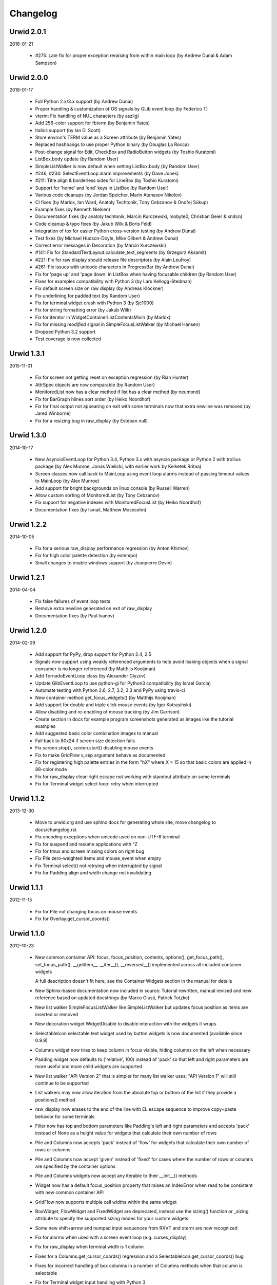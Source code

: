 
Changelog
---------

Urwid 2.0.1
===========

2018-01-21

 * #275: Late fix for proper exception reraising from within main loop
   (by Andrew Dunai & Adam Sampson)

Urwid 2.0.0
===========

2018-01-17

 * Full Python 2.x/3.x support (by Andrew Dunai)

 * Proper handling & customization of OS signals by GLib event loop
   (by Federico T)

 * vterm: Fix handling of NUL characters (by aszlig)

 * Add 256-color support for fbterm (by Benjamin Yates)

 * Italics support (by Ian D. Scott)

 * Store envron's TERM value as a Screen attribute (by Benjamin Yates)

 * Replaced hashbangs to use proper Python binary (by Douglas La Rocca)

 * Post-change signal for Edit, CheckBox and RadioButton widgets
   (by Toshio Kuratomi)

 * ListBox.body update (by Random User)

 * SimpleListWalker is now default when setting ListBox.body (by Random User)

 * #246, #234: SelectEventLoop alarm improvements (by Dave Jones)

 * #211: Title align & borderless sides for LineBox (by Toshio Kuratomi)

 * Support for 'home' and 'end' keys in ListBox (by Random User)

 * Various code cleanups (by Jordan Speicher, Marin Atanasov Nikolov)

 * CI fixes (by Marlox, Ian Ward, Anatoly Techtonik, Tony Cebzanov &
   Ondřej Súkup)

 * Example fixes (by Kenneth Nielsen)

 * Documentation fixes (by anatoly techtonik, Marcin Kurczewski, mobyte0,
   Christian Geier & xndcn)

 * Code cleanup & typo fixes (by Jakub Wilk & Boris Feld)

 * Integration of tox for easier Python cross-version testing (by Andrew Dunai)

 * Test fixes (by Michael Hudson-Doyle, Mike Gilbert & Andrew Dunai)

 * Correct error messages in Decoration (by Marcin Kurczewski)

 * #141: Fix for StandardTextLayout.calculate_text_segments
   (by Grzegorz Aksamit)

 * #221: Fix for raw display should release file descriptors (by Alain Leufroy)

 * #261: Fix issues with unicode characters in ProgressBar (by Andrew Dunai)

 * Fix for 'page up' and 'page down' in ListBox when having focusable children
   (by Random User)

 * Fixes for examples compatibility with Python 3 (by Lars Kellogg-Stedman)

 * Fix default screen size on raw display (by Andreas Klöckner)

 * Fix underlining for padded text (by Random User)

 * Fix for terminal widget crash with Python 3 (by Sjc1000)

 * Fix for string formatting error (by Jakub Wilk)

 * Fix for iterator in WidgetContainerListContentsMixin (by Marlox)

 * Fix for missing `modified` signal in SimpleFocusListWalker
   (by Michael Hansen)

 * Dropped Python 3.2 support

 * Test coverage is now collected

Urwid 1.3.1
===========

2015-11-01

 * Fix for screen not getting reset on exception regression
   (by Rian Hunter)

 * AttrSpec objects are now comparable (by Random User)

 * MonitoredList now has a clear method if list has a clear method
   (by neumond)

 * Fix for BarGraph hlines sort order (by Heiko Noordhof)

 * Fix for final output not appearing on exit with some terminals
   now that extra newline was removed (by Jared Winborne)

 * Fix for a resizing bug in raw_display (by Esteban null)

Urwid 1.3.0
===========

2014-10-17

 * New AsyncioEventLoop for Python 3.4, Python 3.x with asyncio
   package or Python 2 with trollius package (by Alex Munroe,
   Jonas Wielicki, with earlier work by Kelketek Rritaa)

 * Screen classes now call back to MainLoop using event loop alarms
   instead of passing timeout values to MainLoop (by Alex Munroe)

 * Add support for bright backgrounds on linux console
   (by Russell Warren)

 * Allow custom sorting of MonitoredList (by Tony Cebzanov)

 * Fix support for negative indexes with MonitoredFocusList
   (by Heiko Noordhof)

 * Documentation fixes (by Ismail, Matthew Mosesohn)

Urwid 1.2.2
===========

2014-10-05

 * Fix for a serious raw_display performance regression
   (by Anton Khirnov)

 * Fix for high color palette detection (by extempo)

 * Small changes to enable windows support (by Jeanpierre Devin)


Urwid 1.2.1
===========

2014-04-04

 * Fix false failures of event loop tests

 * Remove extra newline generated on exit of raw_display

 * Documentation fixes (by Paul Ivanov)


Urwid 1.2.0
===========

2014-02-09

 * Add support for PyPy, drop support for Python 2.4, 2.5

 * Signals now support using weakly referenced arguments to help
   avoid leaking objects when a signal consumer is no longer
   referenced (by Matthijs Kooijman)

 * Add TornadoEventLoop class (by Alexander Glyzov)

 * Update GlibEventLoop to use python-gi for Python3 compatibility
   (by Israel Garcia)

 * Automate testing with Python 2.6, 2.7, 3.2, 3.3 and PyPy using
   travis-ci

 * New container method get_focus_widgets() (by Matthijs Kooijman)

 * Add support for double and triple click mouse events
   (by Igor Kotrasiński)

 * Allow disabling and re-enabling of mouse tracking
   (by Jim Garrison)

 * Create section in docs for example program screenshots generated
   as images like the tutorial examples

 * Add suggested basic color combination images to manual

 * Fall back to 80x24 if screen size detection fails

 * Fix screen.stop(), screen.start() disabling mouse events

 * Fix to make GridFlow v_sep argument behave as documented

 * Fix for registering high palette entries in the form "hX" where
   X > 15 so that basic colors are applied in 88-color mode

 * Fix for raw_display clear-right escape not working with
   standout attribute on some terminals

 * Fix for Terminal widget select loop: retry when interrupted


Urwid 1.1.2
===========

2013-12-30

 * Move to urwid.org and use sphinx docs for generating whole site,
   move changelog to docs/changelog.rst

 * Fix encoding exceptions when unicode used on non-UTF-8 terminal

 * Fix for suspend and resume applications with ^Z

 * Fix for tmux and screen missing colors on right bug

 * Fix Pile zero-weighted items and mouse_event when empty

 * Fix Terminal select() not retrying when interrupted by signal

 * Fix for Padding.align and width change not invalidating


Urwid 1.1.1
===========

2012-11-15

 * Fix for Pile not changing focus on mouse events

 * Fix for Overlay.get_cursor_coords()


Urwid 1.1.0
===========

2012-10-23

 * New common container API: focus, focus_position, contents,
   options(), get_focus_path(), set_focus_path(), __getitem__,
   __iter__(), __reversed__() implemented across all included
   container widgets

   A full description doesn't fit here, see the Container Widgets
   section in the manual for details

 * New Sphinx-based documentation now included in source:
   Tutorial rewritten, manual revised and new reference based
   on updated docstrings (by Marco Giusti, Patrick Totzke)

 * New list walker SimpleFocusListWalker like SimpleListWalker but
   updates focus position as items are inserted or removed

 * New decoration widget WidgetDisable to disable interaction
   with the widgets it wraps

 * SelectableIcon selectable text widget used by button widgets is
   now documented (available since 0.9.9)

 * Columns widget now tries to keep column in focus visible, hiding
   columns on the left when necessary

 * Padding widget now defaults to ('relative', 100) instead of
   'pack' so that left and right parameters are more useful and more
   child widgets are supported

 * New list walker "API Version 2" that is simpler for many list
   walker uses; "API Version 1" will still continue to be supported

 * List walkers may now allow iteration from the absolute top or
   bottom of the list if they provide a positions() method

 * raw_display now erases to the end of the line with EL escape
   sequence to improve copy+paste behavior for some terminals

 * Filler now has top and bottom parameters like Padding's left and
   right parameters and accepts 'pack' instead of None as a height
   value for widgets that calculate their own number of rows

 * Pile and Columns now accepts 'pack' instead of 'flow' for widgets
   that calculate their own number of rows or columns

 * Pile and Columns now accept 'given' instead of 'fixed' for
   cases where the number of rows or columns are specified by the
   container options

 * Pile and Columns widgets now accept any iterable to their
   __init__() methods

 * Widget now has a default focus_position property that raises
   an IndexError when read to be consistent with new common container
   API

 * GridFlow now supports multiple cell widths within the same widget

 * BoxWidget, FlowWidget and FixedWidget are deprecated, instead
   use the sizing() function or _sizing attribute to specify the
   supported sizing modes for your custom widgets

 * Some new shift+arrow and numpad input sequences from RXVT and
   xterm are now recognized

 * Fix for alarms when used with a screen event loop (e.g.
   curses_display)

 * Fix for raw_display when terminal width is 1 column

 * Fixes for a Columns.get_cursor_coords() regression and a
   SelectableIcon.get_cursor_coords() bug

 * Fixes for incorrect handling of box columns in a number of
   Columns methods when that column is selectable

 * Fix for Terminal widget input handling with Python 3


Urwid 1.0.3
===========

2012-11-15

 * Fix for alarms when used with a screen event loop (e.g.
   curses_display)

 * Fix for Overlay.get_cursor_coords()


Urwid 1.0.2
===========

2012-07-13

 * Fix for bug when entering Unicode text into Edit widget with
   bytes caption

 * Fix a regression when not running in UTF-8 mode

 * Fix for a MainLoop.remove_watch_pipe() bug

 * Fix for a bug when packing empty Edit widgets

 * Fix for a ListBox "contents too long" error with very large
   Edit widgets

 * Prevent ListBoxes from selecting 0-height selectable widgets
   when moving up or down

 * Fix a number of bugs caused by 0-height widgets in a ListBox


Urwid 1.0.1
===========

2011-11-28

 * Fix for Terminal widget in BSD/OSX

 * Fix for a Filler mouse_event() position bug

 * Fix support for mouse positions up to x=255, y=255

 * Fixes for a number of string encoding issues under Python 3

 * Fix for a LineBox border __init__() parameters

 * Fix input of UTF-8 in tour.py example by converting captions
   to unicode

 * Fix tutorial examples' use of TextCanvas and switch to using
   unicode literals

 * Prevent raw_display from calling tcseattr() or tcgetattr() on
   non-ttys

 * Disable curses_display external event loop support: screen resizing
   and gpm events are not properly supported

 * Mark PollingListWalker as deprecated


Urwid 1.0.0
===========

2011-09-22

 * New support for Python 3.2 from the same 2.x code base,
   requires distribute instead of setuptools (by Kirk McDonald,
   Wendell, Marien Zwart) everything except TwistedEventLoop and
   GLibEventLoop is supported

 * New experimental Terminal widget with xterm emulation and
   terminal.py example program (by aszlig)

 * Edit widget now supports a mask (for passwords), has an
   insert_text_result() method for full-field validation and
   normalizes input text to Unicode or bytes based on the caption
   type used

 * New TreeWidget, TreeNode, ParentNode, TreeWalker
   and TreeListBox classes for lazy expanding/collapsing tree
   views factored out of browse.py example program, with new
   treesample.py example program (by Rob Lanphier)

 * MainLoop now calls draw_screen() just before going idle, so extra
   calls to draw_screen() in user code may now be removed

 * New MainLoop.watch_pipe() method for subprocess or threaded
   communication with the process/thread updating the UI, and new
   subproc.py example demonstrating its use

 * New PopUpLauncher and PopUpTarget widgets and MainLoop option
   for creating pop-ups and drop-downs, and new pop_up.py example
   program

 * New twisted_serve_ssh.py example (by Ali Afshar) that serves
   multiple displays over ssh from the same application using
   Twisted and the TwistedEventLoop

 * ListBox now includes a get_cursor_coords() method, allowing
   nested ListBox widgets

 * Columns widget contents may now be marked to always be treated
   as flow widgets for mixing flow and box widgets more easily

 * New lcd_display module with support for CF635 USB LCD panel and
   lcd_cf635.py example program with menus, slider controls and a custom
   font

 * Shared command_map instance is now stored as Widget._command_map
   class attribute and may be overridden in subclasses or individual
   widgets for more control over special keystrokes

 * Overlay widget parameters may now be adjusted after creation with
   set_overlay_parameters() method

 * New WidgetPlaceholder widget useful for swapping widgets without
   having to manipulate a container widget's contents

 * LineBox widgets may now include title text

 * ProgressBar text content and alignment may now be overridden

 * Use reactor.stop() in TwistedEventLoop and document that Twisted's
   reactor is not designed to be stopped then restarted

 * curses_display now supports AttrSpec and external event loops
   (Twisted or GLib) just like raw_display

 * raw_display and curses_display now support the IBMPC character
   set (currently only used by Terminal widget)

 * Fix for a gpm_mev bug preventing user input when on the console

 * Fix for leaks of None objects in str_util extension

 * Fix for WidgetWrap and AttrMap not working with fixed widgets

 * Fix for a lock up when attempting to wrap text containing wide
   characters into a single character column


Urwid 0.9.9.2
=============

2011-07-13

 * Fix for an Overlay get_cursor_coords(), and Text top-widget bug

 * Fix for a Padding rows() bug when used with width=PACK

 * Fix for a bug with large flow widgets used in an Overlay

 * Fix for a gpm_mev bug

 * Fix for Pile and GraphVScale when rendered with no contents

 * Fix for a Python 2.3 incompatibility (0.9.9 is the last release
   to claim support Python 2.3)


Urwid 0.9.9.1
=============

2010-01-25

 * Fix for ListBox snapping to selectable widgets taller than the
   ListBox itself

 * raw_display switching to alternate buffer now works properly with
   Terminal.app

 * Fix for BoxAdapter backwards incompatibility introduced in 0.9.9

 * Fix for a doctest failure under powerpc

 * Fix for systems with gpm_mev installed but not running gpm


Urwid 0.9.9
===========

2009-11-15

 * New support for 256 and 88 color terminals with raw_display
   and html_fragment display modules

 * New palette_test example program to demonstrate high color
   modes

 * New AttrSpec class for specifying specific colors instead of
   using attributes defined in the screen's palette

 * New MainLoop class ties together widgets, user input, screen
   display and one of a number of new event loops, removing the
   need for tedious, error-prone boilerplate code

 * New GLibEventLoop allows running Urwid applications with GLib
   (makes D-Bus integration easier)

 * New TwistedEventLoop allows running Urwid with a Twisted reactor

 * Added new docstrings and doctests to many widget classes

 * New AttrMap widget supports mapping any attribute to any other
   attribute, replaces AttrWrap widget

 * New WidgetDecoration base class for AttrMap, BoxAdapter, Padding,
   Filler and LineBox widgets creates a common method for accessing
   and updating their contained widgets

 * New left and right values may be specified in Padding widgets

 * New command_map for specifying which keys cause actions such as
   clicking Button widgets and scrolling ListBox widgets

 * New tty_signal_keys() method of raw_display.Screen and
   curses_display.Screen allows changing or disabling the keys used
   to send signals to the application

 * Added helpful __repr__ for many widget classes

 * Updated all example programs to use MainLoop class

 * Updated tutorial with MainLoop usage and improved examples

 * Renamed WidgetWrap.w to _w, indicating its intended use as a way
   to implement a widget with other widgets, not necessarily as
   a container for other widgets

 * Replaced all tabs with 4 spaces, code is now more aerodynamic
   (and PEP 8 compliant)

 * Added saving of stdin and stdout in raw_display module allowing
   the originals to be redirected

 * Updated BigText widget's HalfBlock5x4Font

 * Fixed graph example CPU usage when animation is stopped

 * Fixed a memory leak related to objects listening for signals

 * Fixed a Popen3 deprecation warning


Urwid 0.9.8.4
=============

2009-03-13

 * Fixed incompatibilities with Python 2.6 (by Friedrich Weber)

 * Fixed a SimpleListWalker with emptied list bug (found by Walter
   Mundt)

 * Fixed a curses_display stop()/start() bug (found by Christian
   Scharkus)

 * Fixed an is_wide_character() segfault on bad input data bug
   (by Andrew Psaltis)

 * Fixed a CanvasCache with render() used in both a widget and its
   superclass bug (found by Andrew Psaltis)

 * Fixed a ListBox.ends_visible() on empty list bug (found by Marc
   Hartstein)

 * Fixed a tutorial example bug (found by Kurtis D. Rader)

 * Fixed an Overlay.keypress() bug (found by Andreas Klöckner)

 * Fixed setuptools configuration (by Andreas Klöckner)


Urwid 0.9.8.3
=============

2008-07-14

 * Fixed a canvas cache memory leak affecting 0.9.8, 0.9.8.1 and
   0.9.8.2 (found by John Goodfellow)

 * Fixed a canvas fill_attr() bug (found by Joern Koerner)


Urwid 0.9.8.2
=============

2008-05-19

 * Fixed incompatibilities with Python 2.3

 * Fixed Pile cursor pref_col bug, WidgetWrap rows caching bug, Button
   mouse_event with no callback bug, Filler body bug triggered by the
   tutorial and a LineBox lline parameter typo.


Urwid 0.9.8.1
=============

2007-06-21

 * Fixed a Filler render() bug, a raw_display start()/stop() bug and a
   number of problems triggered by very small terminal window sizes.


Urwid 0.9.8
===========

2007-03-23

 * Rendering is now significantly faster.

 * New Widget base class for all widgets. It includes automatic caching
   of rows() and render() methods. It also adds a new __super attribute
   for accessing methods in superclasses.

   Widgets must now call self._invalidate() to notify the cache when
   their content has changed.

   To disable caching in a widget set the class variable no_cache to a
   list that includes the string "render".

 * Canvas classes have been reorganized: Canvas has been renamed to
   TextCanvas and Canvas is now the base class for all canvases. New
   canvas classes include BlankCanvas, SolidCanvas and CompositeCanvas.

 * External event loops may now be used with the raw_display module. The
   new methods get_input_descriptors() and get_input_nonblocking()
   should be used instead of get_input() to allow input processing
   without blocking.

 * The Columns, Pile and ListBox widgets now choose their first
   selectable child widget as the focus widget by default.

 * New ListWalker base class for list walker classes.

 * New Signals class that will be used to improve the existing event
   callbacks. Currently it is used for ListWalker objects to notify
   their ListBox when their content has changed.

 * SimpleListWalker now behaves as a list and supports all list
   operations. This class now detects when changes are made to the list
   and notifies the ListBox object. New code should use this class to
   wrap lists of widgets before passing them to the ListBox
   constructor.

 * New PollingListWalker class is now the default list walker that is
   used when passing a simple list to the ListBox constructor. This
   class is intended for backwards compatibility only. When this class
   is used the ListBox object is unable to cache its render() method.

 * The curses_display module can now draw in the lower-right corner of
   the screen.

 * All display modules now have start() and stop() methods that may be
   used instead of calling run_wrapper().

 * The raw_display module now uses an alternate buffer so that the
   original screen can be restored on exit. The old behaviour is
   available by setting the alternate_buffer parameter of start() or
   run_wrapper() to False.

 * Many internal string processing functions have been rewritten in C to
   improve their performance.

 * Compatible with Python >= 2.2. Python 2.1 is no longer supported.


Urwid 0.9.7.2
=============

2007-01-03

 * Improved performance in UTF-8 mode when ASCII text is used.

 * Fixed a UTF-8 input bug.

 * Added a clear() function to the display modules to force the
   screen to be repainted on the next draw_screen() call.


Urwid 0.9.7.1
=============

2006-10-03

 * Fixed bugs in Padding and Overlay widgets introduced in 0.9.7.


Urwid 0.9.7
===========

2006-10-01

 * Added initial support for fixed widgets - widgets that have a fixed
   size on screen. Fixed widgets expect a size parameter equal to ().
   Fixed widgets must implement the pack(..) function to return their
   size.

 * New BigText class that draws text with fonts made of grids of
   character cells. BigText is a fixed widget and doesn't do any
   alignment or wrapping. It is intended for banners and number readouts
   that need to stand out on the screen.

   Fonts: Thin3x3Font, Thin4x3Font, Thin6x6Font (full ascii)

   UTF-8 only fonts: HalfBlock5x4Font, HalfBlock6x5Font,
   HalfBlockHeavy6x5Font, HalfBlock7x7Font (full ascii)

   New function get_all_fonts() may be used to get a list of the
   available fonts.

 * New example program bigtext.py demonstrates use of BigText.

 * Padding class now has a clipping mode that pads or clips fixed
   widgets to make them behave as flow widgets.

 * Overlay class can now accept a fixed widget as the widget to display
   "on top".

 * New Canvas functions: pad_trim() and pad_trim_left_right().

 * Fixed a bug in Filler.get_cursor_coords() that causes a crash if the
   contained widget's get_cursor_coords() function returns None.

 * Fixed a bug in Text.pack() that caused an infinite loop when the text
   contained a newline. This function is not currently used by Urwid.

 * Edit.__init__() now calls set_edit_text() to initialize its text.

 * Overlay.calculate_padding_filler() and Padding.padding_values() now
   include focus parameters.


Urwid 0.9.6
===========

2006-08-22

 * Fixed Unicode conversion and locale issues when using Urwid with
   Python < 2.4. The graph.py example program should now work properly
   with older versions of Python.

 * The docgen_tutorial.py script can now write out the tutorial example
   programs as individual files.

 * Updated reference documentation table of contents to show which
   widgets are flow and/or box widgets.

 * Columns.set_focus(..) will now accept an integer or a widget as its
   parameter.

 * Added detection for rxvt's HOME and END escape sequences.

 * Added support for setuptools (improved distutils).


Urwid 0.9.5
===========

2006-06-14

 * Some Unicode characters are now converted to use the G1 alternate
   character set with DEC special and line drawing characters. These
   Unicode characters should now "just work" in almost all terminals and
   encodings.

   When Urwid is run with the UTF-8 encoding the characters are left as
   UTF-8 and not converted.

   The characters converted are:

   \u00A3 (£), \u00B0 (°), \u00B1 (±), \u00B7 (·), \u03C0 (π),
   \u2260 (≠), \u2264 (≤), \u2265 (≥), \u23ba (⎺), \u23bb (⎻),
   \u23bc (⎼), \u23bd (⎽), \u2500 (─), \u2502 (│), \u250c (┌),
   \u2510 (┐), \u2514 (└), \u2518 (┘), \u251c (├), \u2524 (┤),
   \u252c (┬), \u2534 (┴), \u253c (┼), \u2592 (▒), \u25c6 (◆)

 * New SolidFill class for filling an area with a single character.

 * New LineBox class for wrapping widgets in a box made of line- drawing
   characters. May be used as a box widget or a flow widget.

 * New example program graph.py demonstrates use of BarGraph, LineBox,
   ProgressBar and SolidFill.

 * Pile class may now be used as a box widget and contain a mix of box
   and flow widgets.

 * Columns class may now contain a mix of box and flow widgets. The box
   widgets will take their height from the maximum height of the flow
   widgets.

 * Improved the smoothness of resizing with raw_display module. The
   module will now try to stop updating the screen when a resize event
   occurs during the update.

 * The Edit and IntEdit classes now use their set_edit_text() and
   set_edit_pos() functions when handling keypresses, so those functions
   may be overridden to catch text modification.

 * The set_state() functions in the CheckBox and RadioButton classes now
   have a do_callback parameter that determines if the callback function
   registered will be called.

 * Fixed a newly introduced incompatibility with python < 2.3.

 * Fixed a missing symbol in curses_display when python is linked
   against libcurses.

 * Fixed mouse handling bugs in the Frame and Overlay classes.

 * Fixed a Padding bug when the left or right has no padding.


Urwid 0.9.4
===========

2006-05-30

 * Enabled mouse handling across the Urwid library.

   Added a new mouse_event() method to the Widget interface definition
   and to the following widgets: Edit, CheckBox, RadioButton, Button,
   GridFlow, Padding, Filler, Overlay, Frame, Pile, Columns, BoxAdapter
   and ListBox.

   Updated example programs browse.py, calc.py, dialog.py, edit.py and
   tour.py to support mouse input.

 * Released the files used to generate the reference and tutorial
   documentation: docgen_reference.py, docgen_tutorial.py and
   tmpl_tutorial.html. The "docgen" scripts write the documentation to
   stdout. docgen_tutorial.py requires the Templayer HTML templating
   library to run: http://excess.org/templayer/

 * Improved Widget and List Walker interface documentation.

 * Fixed a bug in the handling of invalid UTF-8 data. All invalid
   characters are now replaced with '?' characters when displayed.


Urwid 0.9.3
===========

2006-05-14

 * Improved mouse reporting.

   The raw_display module now detects gpm mouse events by reading
   /usr/bin/mev output. The curses_display module already supports gpm
   directly.

   Mouse drag events are now reported by raw_display in terminals that
   provide button event tracking and on the console with gpm. Note that
   gpm may report coordinates off the screen if the user drags the mouse
   off the edge.

   Button release events now report which button was released if that
   information is available, currently only on the console with gpm.

 * Added display of raw keycodes to the input_test.py example program.

 * Fixed a text layout bug affecting clipped text with blank lines, and
   another related to wrapped text starting with a space character.

 * Fixed a Frame.keypress() bug that caused it to call keypress on
   unselectable widgets.


Urwid 0.9.2
===========

2006-03-18

 * Preliminary mouse support was added to the raw_display and
   curses_display modules. A new Screen.set_mouse_tracking() method was
   added to enable mouse tracking. Mouse events are returned alongside
   keystrokes from the Screen.get_input() method.

   The widget interface does not yet include mouse handling. This will
   be addressed in the next release.

 * A new convenience function is_mouse_event() was added to help in
   separating mouse events from keystrokes.

 * Added a new example program input_test.py. This program displays the
   keyboard and mouse input it receives. It may be run as a CGI script
   or from the command line. On the command line it defaults to using
   the curses_display module, use input_test.py raw to use the
   raw_display module instead.

 * Fixed an Edit.render() bug that caused it to render the cursor in a
   different location than that reported by Edit.get_cursor_coords() in
   some circumstances.

 * Fixed a bug preventing use of UTF-8 characters with Divider widgets.


Urwid 0.9.1
===========

2006-03-06

 * BarGraph and ProgressBar can now display data more accurately by
   using the UTF-8 vertical and horizontal eighth characters. This
   behavior will be enabled when the UTF-8 encoding is detected and
   "smoothed" attributes are passed to the BarGraph or ProgressBar
   constructors.

 * New get_encoding_mode() function to determine how Urwid will treat
   raw string data.

 * New raw_display.signal_init() and raw_display.signal_restore()
   methods that may be overridden by threaded applications that need to
   call signal.signal() from their main thread.

 * Fixed a bug that prevented the use of UTF-8 strings in text markup.

 * Removed some forgotten asserts that broke 8-bit and CJK input.


Urwid 0.9.0
===========

2006-02-18

 * New support for UTF-8 encoding including input, display and editing
   of narrow and wide (CJK) characters.

   Preliminary combining (zero-width) character support is included, but
   full support will require terminal behavior detection.

   Right-to-Left input and display are not implemented.

 * New raw_display module that handles console display without relying
   on external libraries. This module was written as a work around for
   the lack of UTF-8 support in the standard version of ncurses.

   Eliminates "dead corner" in the bottom right of the screen.

   Avoids use of bold text in xterm and gnome-terminal for improved
   text legibility.

 * Fixed Overlay bug related to UTF-8 handling.

 * Fixed Edit.move_cursor_to_coords(..) bug related to wide characters
   in UTF-8 encoding.


Urwid 0.9.0-pre3
================

2006-02-13

 * Fixed Canvas attribute padding bug related to -pre1 changes.


Urwid 0.9.0-pre2
================

2006-02-10

 * Replaced the custom align and wrap modes in example program calc.py
   with a new layout class.

 * Fixed Overlay class call to Canvas.overlay() broken by -pre1 changes.

 * Fixed Padding bug related to Canvas -pre1 changes.


Urwid 0.9.0-pre1
================

2006-02-08

 * New support for UTF-8 encoding. Unicode strings may be used and will
   be converted to the current encoding when output. Regular strings in
   the current encoding may still be used.

   PLEASE NOTE: There are issues related to displaying UTF-8 characters
   with the curses_display module that have not yet been resolved.

 * New set_encoding() function replaces util.set_double_byte_encoding().

 * New supports_unicode() function to query if unicode strings with
   characters outside the ascii range may be used with the current
   encoding.

 * New TextLayout and StandardTextLayout classes to perform text
   wrapping and alignment. Text widgets now have a layout parameter to
   allow use of custom TextLayout objects.

 * New layout structure replaces line translation structure. Layout
   structure now allows arbitrary reordering/positioning of text
   segments, inclusion of UTF-8 characters and insertion of text not
   found in the original text string.

 * Removed util.register_align_mode() and util.register_wrap_mode().
   Their functionality has been replaced by the new layout classes.


Urwid 0.8.10
============

2005-11-27

 * Expanded tutorial to cover advanced ListBox usage, custom widget
   classes and the Pile, BoxAdapter, Columns, GridFlow and Overlay
   classes.

 * Added escape sequence for "shift tab" to curses_display.

 * Added ListBox.set_focus_valign() to allow positioning of the focus
   widget within the ListBox.

 * Added WidgetWrap class for extending existing widgets without
   inheriting their complete namespace.

 * Fixed web_display/mozilla breakage from 0.8.9. Fixed crash on invalid
   locale setting. Fixed ListBox slide-back bug. Fixed improper space
   trimming in calculate_alignment(). Fixed browse.py example program
   rows bug. Fixed sum definition, use of long ints for python2.1. Fixed
   warnings with python2.1. Fixed Padding.get_pref_col() bug. Fixed
   Overlay splitting CJK characters bug.


Urwid 0.8.9
===========

2005-10-21

 * New Overlay class for drawing widgets that obscure parts of other
   widgets. May be used for drop down menus, combo boxes, overlapping
   "windows", caption text etc.

 * New BarGraph, GraphVScale and ProgressBar classes for graphical
   display of data in Urwid applications.

 * New method for configuring keyboard input timeouts and delays:
   curses_display.Screen.set_input_timeouts().

 * Fixed a ListBox.set_focus() bug.


Urwid 0.8.8
===========

2005-06-13

 * New web_display module that emulates a console display within a web
   browser window. Application must be run as a CGI script under Apache.

   Supports font/window resizing, keepalive for long-lived connections,
   limiting maximum concurrent connections, polling and connected update
   methods. Tested with Mozilla Firefox and Internet Explorer.

 * New BoxAdapter class for using box widgets in places that usually
   expect flow widgets.

 * New curses_display input handling with better ESC key detection and
   broader escape code support.

 * Shortened resize timeout on gradual resize to improve responsiveness.


Urwid 0.8.7
===========

2005-05-21

 * New widget classes: Button, RadioButton, CheckBox.

 * New layout widget classes: Padding, GridFlow.

 * New dialog.py example program that behaves like dialog(1) command.

 * Pile widgets now support selectable items, focus changing with up and
   down keys and setting the cursor position.

 * Frame widgets now support selectable items in the header and footer.

 * Columns widgets now support fixed width and relative width columns, a
   minimum width for all columns, selectable items within columns
   containing flow widgets (already supported for box widgets), focus
   changing with left and right keys and setting the cursor position.

 * Filler widgets may now wrap box widgets and have more alignment options.

 * Updated tour.py example program to show new widget types and
   features.

 * Avoid hogging cpu on gradual window resize and fix for slow resize
   with cygwin's broken curses implementation.

 * Fixed minor CJK problem and curs_set() crash under MacOSX and Cygwin.

 * Fixed crash when deleting cells in calc.py example program.


Urwid 0.8.6
===========

2005-01-03

 * Improved support for CJK double-byte encodings: BIG5, UHC, GBK,
   GB2312, CN-GB, EUC-KR, EUC-CN, EUC-JP (JISX 0208 only) and EUC-TW
   (CNS 11643 plain 1 only)

 * Added support for ncurses' use_default_colors() function to
   curses_display module (Python >= 2.4).

   register_palette() and register_palette_entry() now accept "default"
   as foreground and/or background. If the terminal's default attributes
   cannot be detected black on light gray will be used to accommodate
   terminals with always-black cursors.

   "default" is now the default for text with no attributes. This means
   that areas with no attributes will change from light grey on black
   (curses default) to black on light gray or the terminal's default.

 * Modified examples to not use black as background of Edit widgets.

 * Fixed curses_display curs_set() call so that cursor is hidden when
   widget in focus has no cursor position.


Urwid 0.8.5
===========

2004-12-15

 * New tutorial covering basic operation of: curses_display.Screen,
   Canvas, Text, FlowWidget, Filler, BoxWidget, AttrWrap, Edit, ListBox
   and Frame classes

 * New widget class: Filler

 * New ListBox functions: get_focus(), set_focus()

 * Debian packages for Python 2.4.

 * Fixed curses_display bug affecting text with no attributes.


Urwid 0.8.4
===========

2004-11-20

 * Improved support for Cyrillic and other simple 8-bit encodings.

 * Added new functions to simplify taking screenshots:
   html_fragment.screenshot_init() and
   html_fragment.screenshot_collect()

 * Improved urwid/curses_display.py input debugging

 * Fixed cursor in screenshots of CJK text. Fixed "end" key in Edit
   boxes with CJK text.


Urwid 0.8.3
===========

2004-11-15

 * Added support for CJK double-byte encodings.

   Word wrapping mode "space" will wrap on edges of double width
   characters. Wrapping and clipping will not split double width
   characters.

   curses_display.Screen.get_input() may now return double width
   characters. Text and Edit classes will work with a mix of regular and
   double width characters.

 * Use new method Edit.set_edit_text() instead of Edit.update_text().

 * Minor improvements to edit.py example program.


Urwid 0.8.2
===========

2004-11-08

 * Re-released under GNU Lesser General Public License.


Urwid 0.8.1
===========

2004-10-29

 * Added support for monochrome terminals. see
   curses_display.Screen.register_palette_entry() and example programs.
   set TERM=xterm-mono to test programs in monochrome mode.

 * Added unit testing code test_urwid.py to the examples.

 * Can now run urwid/curses_display.py to test your terminal's input and
   colour rendering.

 * Fixed an OSX browse.py compatibility issue. Added some OSX keycodes.


Urwid 0.8.0
===========

2004-10-17

 * Initial Release
